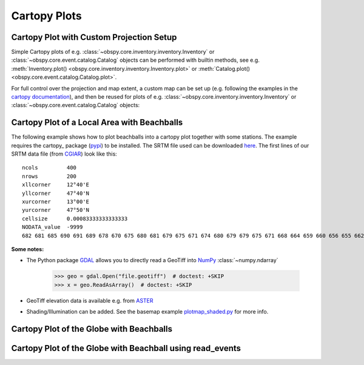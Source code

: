 =============
Cartopy Plots
=============

Cartopy Plot with Custom Projection Setup
=========================================

Simple Cartopy plots of e.g. :class:`~obspy.core.inventory.inventory.Inventory`
or :class:`~obspy.core.event.catalog.Catalog` objects can be performed with
builtin methods, see e.g.
:meth:`Inventory.plot() <obspy.core.inventory.inventory.Inventory.plot>` or
:meth:`Catalog.plot() <obspy.core.event.catalog.Catalog.plot>`.

For full control over the projection and map extent, a custom map can be
set up (e.g. following the examples in the
`cartopy documentation <https://scitools.org.uk/cartopy/docs/latest/gallery/index.html>`_),
and then be reused for plots of
e.g. :class:`~obspy.core.inventory.inventory.Inventory` or
:class:`~obspy.core.event.catalog.Catalog` objects:

.. plot:: tutorial/code_snippets/cartopy_plot_custom.py
   :include-source:

Cartopy Plot of a Local Area with Beachballs
============================================

The following example shows how to plot beachballs into a cartopy plot together
with some stations. The example requires the cartopy_ package (pypi_)
to be installed. The SRTM file used can be downloaded here_. The first lines of
our SRTM data file (from CGIAR_) look like this::

    ncols         400
    nrows         200
    xllcorner     12°40'E
    yllcorner     47°40'N
    xurcorner     13°00'E
    yurcorner     47°50'N
    cellsize      0.00083333333333333
    NODATA_value  -9999
    682 681 685 690 691 689 678 670 675 680 681 679 675 671 674 680 679 679 675 671 668 664 659 660 656 655 662 666 660 659 659 658 ....

.. plot:: tutorial/code_snippets/cartopy_plot_with_beachballs.py
   :include-source:

**Some notes:**

* The Python package GDAL_ allows you to directly read a GeoTiff into NumPy_
  :class:`~numpy.ndarray`

      >>> geo = gdal.Open("file.geotiff")  # doctest: +SKIP
      >>> x = geo.ReadAsArray()  # doctest: +SKIP

* GeoTiff elevation data is available e.g. from ASTER_
* Shading/Illumination can be added. See the basemap example plotmap_shaded.py_
  for more info.

.. _cartopy:: https://scitools.org.uk/cartopy/docs/latest/
.. _pypi: https://pypi.org/project/Cartopy/
.. _here: https://examples.obspy.org/srtm_1240-1300E_4740-4750N.asc.gz
.. _CGIAR: https://srtm.csi.cgiar.org/
.. _NumPy: https://www.numpy.org/
.. _GDAL: https://trac.osgeo.org/gdal/wiki/GdalOgrInPython
.. _ASTER: https://gdem.ersdac.jspacesystems.or.jp/search.jsp
.. _plotmap_shaded.py: https://github.com/matplotlib/basemap/blob/master/examples/plotmap_shaded.py?raw=true


Cartopy Plot of the Globe with Beachballs
=========================================

.. plot:: tutorial/code_snippets/cartopy_plot_with_beachballs2.py
   :include-source:

Cartopy Plot of the Globe with Beachball using read_events
==========================================================

.. plot:: tutorial/code_snippets/cartopy_with_beachball_read_events.py
   :include-source:
